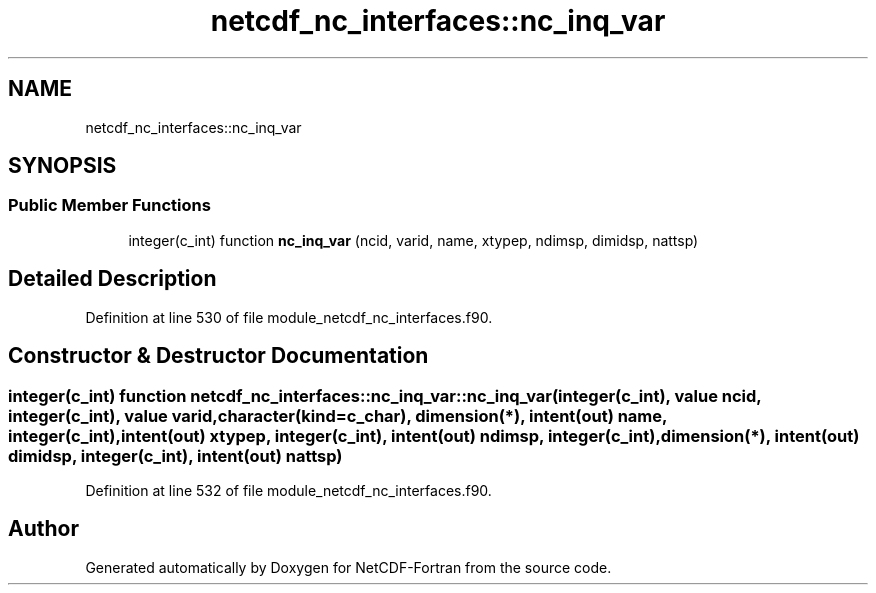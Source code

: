 .TH "netcdf_nc_interfaces::nc_inq_var" 3 "Wed Jan 17 2018" "Version 4.5.0-development" "NetCDF-Fortran" \" -*- nroff -*-
.ad l
.nh
.SH NAME
netcdf_nc_interfaces::nc_inq_var
.SH SYNOPSIS
.br
.PP
.SS "Public Member Functions"

.in +1c
.ti -1c
.RI "integer(c_int) function \fBnc_inq_var\fP (ncid, varid, name, xtypep, ndimsp, dimidsp, nattsp)"
.br
.in -1c
.SH "Detailed Description"
.PP 
Definition at line 530 of file module_netcdf_nc_interfaces\&.f90\&.
.SH "Constructor & Destructor Documentation"
.PP 
.SS "integer(c_int) function netcdf_nc_interfaces::nc_inq_var::nc_inq_var (integer(c_int), value ncid, integer(c_int), value varid, character(kind=c_char), dimension(*), intent(out) name, integer(c_int), intent(out) xtypep, integer(c_int), intent(out) ndimsp, integer(c_int), dimension(*), intent(out) dimidsp, integer(c_int), intent(out) nattsp)"

.PP
Definition at line 532 of file module_netcdf_nc_interfaces\&.f90\&.

.SH "Author"
.PP 
Generated automatically by Doxygen for NetCDF-Fortran from the source code\&.
